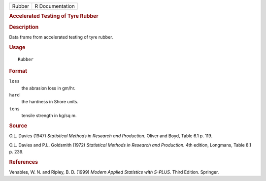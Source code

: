 .. container::

   ====== ===============
   Rubber R Documentation
   ====== ===============

   .. rubric:: Accelerated Testing of Tyre Rubber
      :name: accelerated-testing-of-tyre-rubber

   .. rubric:: Description
      :name: description

   Data frame from accelerated testing of tyre rubber.

   .. rubric:: Usage
      :name: usage

   ::

      Rubber

   .. rubric:: Format
      :name: format

   ``loss``
      the abrasion loss in gm/hr.

   ``hard``
      the hardness in Shore units.

   ``tens``
      tensile strength in kg/sq m.

   .. rubric:: Source
      :name: source

   O.L. Davies (1947) *Statistical Methods in Research and Production.*
   Oliver and Boyd, Table 6.1 p. 119.

   O.L. Davies and P.L. Goldsmith (1972) *Statistical Methods in
   Research and Production.* 4th edition, Longmans, Table 8.1 p. 239.

   .. rubric:: References
      :name: references

   Venables, W. N. and Ripley, B. D. (1999) *Modern Applied Statistics
   with S-PLUS.* Third Edition. Springer.
